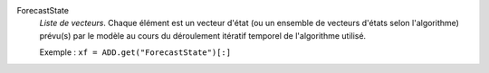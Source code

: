 .. index:: single: ForecastState

ForecastState
  *Liste de vecteurs*. Chaque élément est un vecteur d'état (ou un ensemble de
  vecteurs d'états selon l'algorithme) prévu(s) par le modèle au cours du
  déroulement itératif temporel de l'algorithme utilisé.

  Exemple :
  ``xf = ADD.get("ForecastState")[:]``
